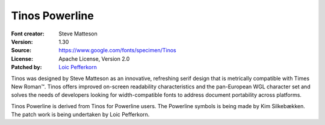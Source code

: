Tinos Powerline
===============

:Font creator: Steve Matteson
:Version: 1.30
:Source: https://www.google.com/fonts/specimen/Tinos
:License:  Apache License, Version 2.0
:Patched by: `Loic Pefferkorn  <https://github.com/lpefferkorn>`_

Tinos was designed by Steve Matteson as an innovative, refreshing serif 
design that is metrically compatible with Times New Roman™.
Tinos offers improved on-screen readability characteristics and the 
pan-European WGL character set and solves the needs of developers 
looking for width-compatible fonts to address document portability across platforms.

Tinos Powerline is derived from Tinos for Powerline users.
The Powerline symbols is being made by Kim Silkebækken. The patch work
is being undertaken by Loic Pefferkorn.
